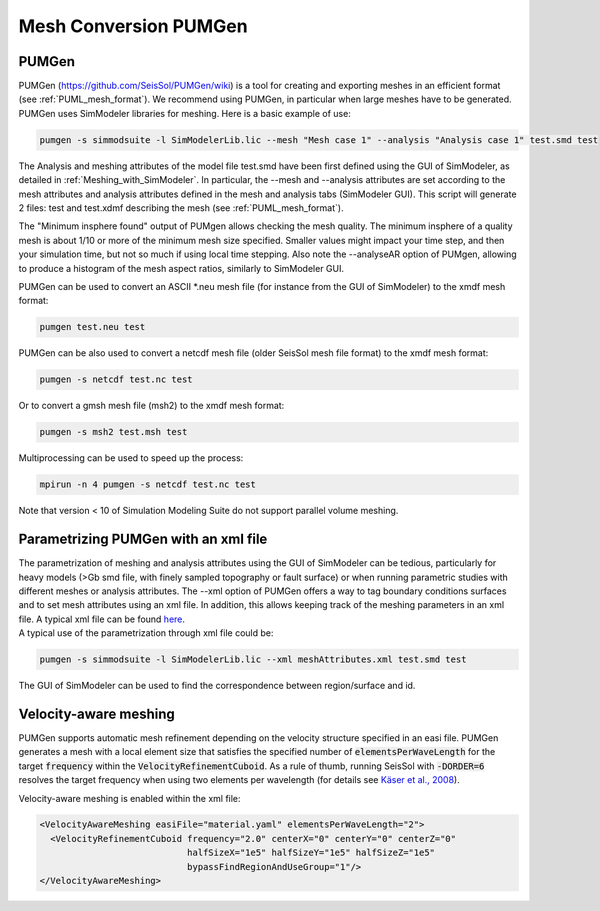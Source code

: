 ..
  SPDX-FileCopyrightText: 2018 SeisSol Group

  SPDX-License-Identifier: BSD-3-Clause
  SPDX-LicenseComments: Full text under /LICENSE and /LICENSES/

  SPDX-FileContributor: Author lists in /AUTHORS and /CITATION.cff

Mesh Conversion PUMGen
======================

PUMGen
------

| PUMGen
  (`https://github.com/SeisSol/PUMGen/wiki <https://github.com/SeisSol/PUMGen/wiki>`__)
  is a tool for creating and exporting meshes in an efficient format (see :ref:`PUML_mesh_format`).
  We recommend using PUMGen, in particular when large meshes have to be generated. PUMGen uses SimModeler libraries
  for meshing.
  Here is a basic example of use:

.. code-block:: bash

   pumgen -s simmodsuite -l SimModelerLib.lic --mesh "Mesh case 1" --analysis "Analysis case 1" test.smd test

| The Analysis and meshing attributes of the model file test.smd have
  been first defined using the GUI of SimModeler, as detailed in :ref:`Meshing_with_SimModeler`.
  In particular, the --mesh and --analysis attributes are set according to the mesh attributes and analysis attributes defined in the mesh and analysis tabs (SimModeler GUI).
  This script will generate 2 files: test and test.xdmf describing the mesh (see :ref:`PUML_mesh_format`).

The "Minimum insphere found" output of PUMgen allows checking the mesh
quality. The minimum insphere of a quality mesh is
about 1/10 or more of the minimum mesh size specified. Smaller values
might impact your time step, and then your simulation time, but not so
much if using local time stepping. Also note the --analyseAR option of
PUMgen, allowing to produce a histogram of the mesh aspect ratios,
similarly to SimModeler GUI.

| PUMGen can be used to convert an ASCII \*.neu mesh file (for instance
  from the GUI of SimModeler) to the xmdf mesh format:

.. code-block:: bash

   pumgen test.neu test

| PUMGen can be also used to convert a netcdf mesh file (older SeisSol
  mesh file format) to the xmdf mesh format:

.. code-block:: bash

   pumgen -s netcdf test.nc test

Or to convert a gmsh mesh file (msh2) to the xmdf mesh format:

.. code-block:: bash

   pumgen -s msh2 test.msh test

| Multiprocessing can be used to speed up the process:

.. code-block:: bash

   mpirun -n 4 pumgen -s netcdf test.nc test

| Note that version < 10 of Simulation Modeling Suite do not support
  parallel volume meshing.

Parametrizing PUMGen with an xml file
-------------------------------------

| The parametrization of meshing and analysis attributes using the GUI
  of SimModeler can be tedious, particularly for heavy models (>Gb smd
  file, with finely sampled topography or fault surface) or when running parametric studies with different meshes or analysis attributes. The --xml
  option of PUMGen offers a way to tag boundary conditions surfaces and to set mesh attributes using an xml file.
  In addition, this allows keeping track of the meshing parameters in an xml file. A typical xml file can be found `here <https://github.com/SeisSol/PUMGen/blob/master/XmlExample/meshAttributes.xml>`__.
| A typical use of the parametrization through xml file could be:

.. code-block:: bash

   pumgen -s simmodsuite -l SimModelerLib.lic --xml meshAttributes.xml test.smd test

The GUI of SimModeler can be used to find the correspondence between region/surface and id.

Velocity-aware meshing
-------------------------------------

PUMGen supports automatic mesh refinement depending on the velocity structure specified in an easi file. PUMGen generates a mesh with a local element size that satisfies the specified number of :code:`elementsPerWaveLength` for the target :code:`frequency` within the :code:`VelocityRefinementCuboid`. As a rule of thumb, running SeisSol with :code:`-DORDER=6` resolves the target frequency when using two elements per wavelength (for details see `Käser et al., 2008 <https://doi.org/10.1111/j.1365-246X.2008.03781.x>`_).

| Velocity-aware meshing is enabled within the xml file:

.. code-block:: XML

  <VelocityAwareMeshing easiFile="material.yaml" elementsPerWaveLength="2">
    <VelocityRefinementCuboid frequency="2.0" centerX="0" centerY="0" centerZ="0"
                              halfSizeX="1e5" halfSizeY="1e5" halfSizeZ="1e5"
                              bypassFindRegionAndUseGroup="1"/>
  </VelocityAwareMeshing>
